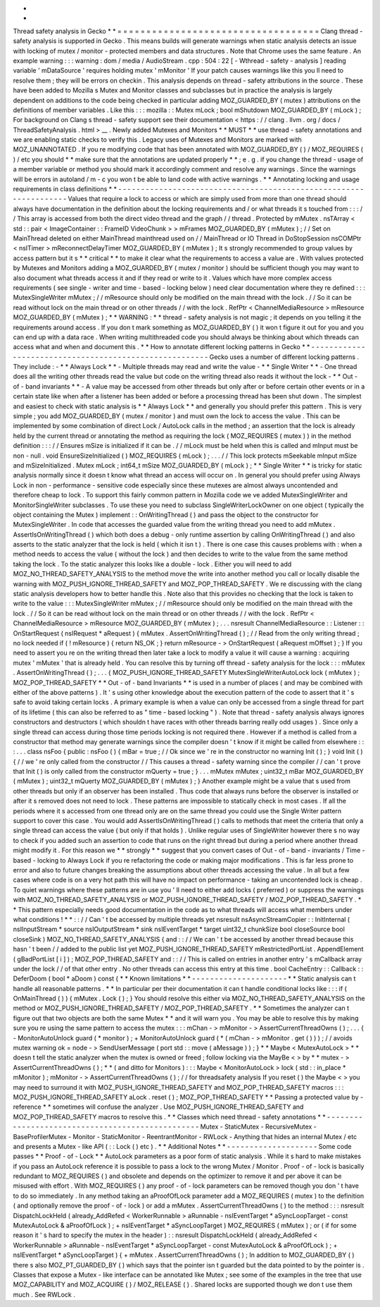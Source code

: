 *
*
Thread
safety
analysis
in
Gecko
*
*
=
=
=
=
=
=
=
=
=
=
=
=
=
=
=
=
=
=
=
=
=
=
=
=
=
=
=
=
=
=
=
=
=
=
=
Clang
thread
-
safety
analysis
is
supported
in
Gecko
.
This
means
builds
will
generate
warnings
when
static
analysis
detects
an
issue
with
locking
of
mutex
/
monitor
-
protected
members
and
data
structures
.
Note
that
Chrome
uses
the
same
feature
.
An
example
warning
:
:
:
warning
:
dom
/
media
/
AudioStream
.
cpp
:
504
:
22
[
-
Wthread
-
safety
-
analysis
]
reading
variable
'
mDataSource
'
requires
holding
mutex
'
mMonitor
'
If
your
patch
causes
warnings
like
this
you
ll
need
to
resolve
them
;
they
will
be
errors
on
checkin
.
This
analysis
depends
on
thread
-
safety
attributions
in
the
source
.
These
have
been
added
to
Mozilla
s
Mutex
and
Monitor
classes
and
subclasses
but
in
practice
the
analysis
is
largely
dependent
on
additions
to
the
code
being
checked
in
particular
adding
MOZ_GUARDED_BY
(
mutex
)
attributions
on
the
definitions
of
member
variables
.
Like
this
:
:
:
mozilla
:
:
Mutex
mLock
;
bool
mShutdown
MOZ_GUARDED_BY
(
mLock
)
;
For
background
on
Clang
s
thread
-
safety
support
see
their
documentation
<
https
:
/
/
clang
.
llvm
.
org
/
docs
/
ThreadSafetyAnalysis
.
html
>
__
.
Newly
added
Mutexes
and
Monitors
*
*
MUST
*
*
use
thread
-
safety
annotations
and
we
are
enabling
static
checks
to
verify
this
.
Legacy
uses
of
Mutexes
and
Monitors
are
marked
with
MOZ_UNANNOTATED
.
If
you
re
modifying
code
that
has
been
annotated
with
MOZ_GUARDED_BY
(
)
/
MOZ_REQUIRES
(
)
/
etc
you
should
*
*
make
sure
that
the
annotations
are
updated
properly
*
*
;
e
.
g
.
if
you
change
the
thread
-
usage
of
a
member
variable
or
method
you
should
mark
it
accordingly
comment
and
resolve
any
warnings
.
Since
the
warnings
will
be
errors
in
autoland
/
m
-
c
you
won
t
be
able
to
land
code
with
active
warnings
.
*
*
Annotating
locking
and
usage
requirements
in
class
definitions
*
*
-
-
-
-
-
-
-
-
-
-
-
-
-
-
-
-
-
-
-
-
-
-
-
-
-
-
-
-
-
-
-
-
-
-
-
-
-
-
-
-
-
-
-
-
-
-
-
-
-
-
-
-
-
-
-
-
-
-
-
-
-
-
-
-
-
-
Values
that
require
a
lock
to
access
or
which
are
simply
used
from
more
than
one
thread
should
always
have
documentation
in
the
definition
about
the
locking
requirements
and
/
or
what
threads
it
s
touched
from
:
:
:
/
/
This
array
is
accessed
from
both
the
direct
video
thread
and
the
graph
/
/
thread
.
Protected
by
mMutex
.
nsTArray
<
std
:
:
pair
<
ImageContainer
:
:
FrameID
VideoChunk
>
>
mFrames
MOZ_GUARDED_BY
(
mMutex
)
;
/
/
Set
on
MainThread
deleted
on
either
MainThread
mainthread
used
on
/
/
MainThread
or
IO
Thread
in
DoStopSession
nsCOMPtr
<
nsITimer
>
mReconnectDelayTimer
MOZ_GUARDED_BY
(
mMutex
)
;
It
s
strongly
recommended
to
group
values
by
access
pattern
but
it
s
*
*
critical
*
*
to
make
it
clear
what
the
requirements
to
access
a
value
are
.
With
values
protected
by
Mutexes
and
Monitors
adding
a
MOZ_GUARDED_BY
(
mutex
/
monitor
)
should
be
sufficient
though
you
may
want
to
also
document
what
threads
access
it
and
if
they
read
or
write
to
it
.
Values
which
have
more
complex
access
requirements
(
see
single
-
writer
and
time
-
based
-
locking
below
)
need
clear
documentation
where
they
re
defined
:
:
:
MutexSingleWriter
mMutex
;
/
/
mResource
should
only
be
modified
on
the
main
thread
with
the
lock
.
/
/
So
it
can
be
read
without
lock
on
the
main
thread
or
on
other
threads
/
/
with
the
lock
.
RefPtr
<
ChannelMediaResource
>
mResource
MOZ_GUARDED_BY
(
mMutex
)
;
*
*
WARNING
:
*
*
thread
-
safety
analysis
is
not
magic
;
it
depends
on
you
telling
it
the
requirements
around
access
.
If
you
don
t
mark
something
as
MOZ_GUARDED_BY
(
)
it
won
t
figure
it
out
for
you
and
you
can
end
up
with
a
data
race
.
When
writing
multithreaded
code
you
should
always
be
thinking
about
which
threads
can
access
what
and
when
and
document
this
.
*
*
How
to
annotate
different
locking
patterns
in
Gecko
*
*
-
-
-
-
-
-
-
-
-
-
-
-
-
-
-
-
-
-
-
-
-
-
-
-
-
-
-
-
-
-
-
-
-
-
-
-
-
-
-
-
-
-
-
-
-
-
-
-
-
-
-
-
-
-
-
Gecko
uses
a
number
of
different
locking
patterns
.
They
include
:
-
*
*
Always
Lock
*
*
-
Multiple
threads
may
read
and
write
the
value
-
*
*
Single
Writer
*
*
-
One
thread
does
all
the
writing
other
threads
read
the
value
but
code
on
the
writing
thread
also
reads
it
without
the
lock
-
*
*
Out
-
of
-
band
invariants
*
*
-
A
value
may
be
accessed
from
other
threads
but
only
after
or
before
certain
other
events
or
in
a
certain
state
like
when
after
a
listener
has
been
added
or
before
a
processing
thread
has
been
shut
down
.
The
simplest
and
easiest
to
check
with
static
analysis
is
*
*
Always
Lock
*
*
and
generally
you
should
prefer
this
pattern
.
This
is
very
simple
;
you
add
MOZ_GUARDED_BY
(
mutex
/
monitor
)
and
must
own
the
lock
to
access
the
value
.
This
can
be
implemented
by
some
combination
of
direct
Lock
/
AutoLock
calls
in
the
method
;
an
assertion
that
the
lock
is
already
held
by
the
current
thread
or
annotating
the
method
as
requiring
the
lock
(
MOZ_REQUIRES
(
mutex
)
)
in
the
method
definition
:
:
:
/
/
Ensures
mSize
is
initialized
if
it
can
be
.
/
/
mLock
must
be
held
when
this
is
called
and
mInput
must
be
non
-
null
.
void
EnsureSizeInitialized
(
)
MOZ_REQUIRES
(
mLock
)
;
.
.
.
/
/
This
lock
protects
mSeekable
mInput
mSize
and
mSizeInitialized
.
Mutex
mLock
;
int64_t
mSize
MOZ_GUARDED_BY
(
mLock
)
;
*
*
Single
Writer
*
*
is
tricky
for
static
analysis
normally
since
it
doesn
t
know
what
thread
an
access
will
occur
on
.
In
general
you
should
prefer
using
Always
Lock
in
non
-
performance
-
sensitive
code
especially
since
these
mutexes
are
almost
always
uncontended
and
therefore
cheap
to
lock
.
To
support
this
fairly
common
pattern
in
Mozilla
code
we
ve
added
MutexSingleWriter
and
MonitorSingleWriter
subclasses
.
To
use
these
you
need
to
subclass
SingleWriterLockOwner
on
one
object
(
typically
the
object
containing
the
Mutex
)
implement
:
:
OnWritingThread
(
)
and
pass
the
object
to
the
constructor
for
MutexSingleWriter
.
In
code
that
accesses
the
guarded
value
from
the
writing
thread
you
need
to
add
mMutex
.
AssertIsOnWritingThread
(
)
which
both
does
a
debug
-
only
runtime
assertion
by
calling
OnWritingThread
(
)
and
also
asserts
to
the
static
analyzer
that
the
lock
is
held
(
which
it
isn
t
)
.
There
is
one
case
this
causes
problems
with
:
when
a
method
needs
to
access
the
value
(
without
the
lock
)
and
then
decides
to
write
to
the
value
from
the
same
method
taking
the
lock
.
To
the
static
analyzer
this
looks
like
a
double
-
lock
.
Either
you
will
need
to
add
MOZ_NO_THREAD_SAFETY_ANALYSIS
to
the
method
move
the
write
into
another
method
you
call
or
locally
disable
the
warning
with
MOZ_PUSH_IGNORE_THREAD_SAFETY
and
MOZ_POP_THREAD_SAFETY
.
We
re
discussing
with
the
clang
static
analysis
developers
how
to
better
handle
this
.
Note
also
that
this
provides
no
checking
that
the
lock
is
taken
to
write
to
the
value
:
:
:
MutexSingleWriter
mMutex
;
/
/
mResource
should
only
be
modified
on
the
main
thread
with
the
lock
.
/
/
So
it
can
be
read
without
lock
on
the
main
thread
or
on
other
threads
/
/
with
the
lock
.
RefPtr
<
ChannelMediaResource
>
mResource
MOZ_GUARDED_BY
(
mMutex
)
;
.
.
.
nsresult
ChannelMediaResource
:
:
Listener
:
:
OnStartRequest
(
nsIRequest
*
aRequest
)
{
mMutex
.
AssertOnWritingThread
(
)
;
/
/
Read
from
the
only
writing
thread
;
no
lock
needed
if
(
!
mResource
)
{
return
NS_OK
;
}
return
mResource
-
>
OnStartRequest
(
aRequest
mOffset
)
;
}
If
you
need
to
assert
you
re
on
the
writing
thread
then
later
take
a
lock
to
modify
a
value
it
will
cause
a
warning
:
acquiring
mutex
'
mMutex
'
that
is
already
held
.
You
can
resolve
this
by
turning
off
thread
-
safety
analysis
for
the
lock
:
:
:
mMutex
.
AssertOnWritingThread
(
)
;
.
.
.
{
MOZ_PUSH_IGNORE_THREAD_SAFETY
MutexSingleWriterAutoLock
lock
(
mMutex
)
;
MOZ_POP_THREAD_SAFETY
*
*
Out
-
of
-
band
Invariants
*
*
is
used
in
a
number
of
places
(
and
may
be
combined
with
either
of
the
above
patterns
)
.
It
'
s
using
other
knowledge
about
the
execution
pattern
of
the
code
to
assert
that
it
'
s
safe
to
avoid
taking
certain
locks
.
A
primary
example
is
when
a
value
can
only
be
accessed
from
a
single
thread
for
part
of
its
lifetime
(
this
can
also
be
referred
to
as
"
time
-
based
locking
"
)
.
Note
that
thread
-
safety
analysis
always
ignores
constructors
and
destructors
(
which
shouldn
t
have
races
with
other
threads
barring
really
odd
usages
)
.
Since
only
a
single
thread
can
access
during
those
time
periods
locking
is
not
required
there
.
However
if
a
method
is
called
from
a
constructor
that
method
may
generate
warnings
since
the
compiler
doesn
'
t
know
if
it
might
be
called
from
elsewhere
:
:
:
.
.
.
class
nsFoo
{
public
:
nsFoo
(
)
{
mBar
=
true
;
/
/
Ok
since
we
'
re
in
the
constructor
no
warning
Init
(
)
;
}
void
Init
(
)
{
/
/
we
'
re
only
called
from
the
constructor
/
/
This
causes
a
thread
-
safety
warning
since
the
compiler
/
/
can
'
t
prove
that
Init
(
)
is
only
called
from
the
constructor
mQuerty
=
true
;
}
.
.
.
mMutex
mMutex
;
uint32_t
mBar
MOZ_GUARDED_BY
(
mMutex
)
;
uint32_t
mQuerty
MOZ_GUARDED_BY
(
mMutex
)
;
}
Another
example
might
be
a
value
that
s
used
from
other
threads
but
only
if
an
observer
has
been
installed
.
Thus
code
that
always
runs
before
the
observer
is
installed
or
after
it
s
removed
does
not
need
to
lock
.
These
patterns
are
impossible
to
statically
check
in
most
cases
.
If
all
the
periods
where
it
s
accessed
from
one
thread
only
are
on
the
same
thread
you
could
use
the
Single
Writer
pattern
support
to
cover
this
case
.
You
would
add
AssertIsOnWritingThread
(
)
calls
to
methods
that
meet
the
criteria
that
only
a
single
thread
can
access
the
value
(
but
only
if
that
holds
)
.
Unlike
regular
uses
of
SingleWriter
however
there
s
no
way
to
check
if
you
added
such
an
assertion
to
code
that
runs
on
the
right
thread
but
during
a
period
where
another
thread
might
modify
it
.
For
this
reason
we
*
*
strongly
*
*
suggest
that
you
convert
cases
of
Out
-
of
-
band
-
invariants
/
Time
-
based
-
locking
to
Always
Lock
if
you
re
refactoring
the
code
or
making
major
modifications
.
This
is
far
less
prone
to
error
and
also
to
future
changes
breaking
the
assumptions
about
other
threads
accessing
the
value
.
In
all
but
a
few
cases
where
code
is
on
a
very
hot
path
this
will
have
no
impact
on
performance
-
taking
an
uncontended
lock
is
cheap
.
To
quiet
warnings
where
these
patterns
are
in
use
you
'
ll
need
to
either
add
locks
(
preferred
)
or
suppress
the
warnings
with
MOZ_NO_THREAD_SAFETY_ANALYSIS
or
MOZ_PUSH_IGNORE_THREAD_SAFETY
/
MOZ_POP_THREAD_SAFETY
.
*
*
This
pattern
especially
needs
good
documentation
in
the
code
as
to
what
threads
will
access
what
members
under
what
conditions
!
*
*
:
:
/
/
Can
'
t
be
accessed
by
multiple
threads
yet
nsresult
nsAsyncStreamCopier
:
:
InitInternal
(
nsIInputStream
*
source
nsIOutputStream
*
sink
nsIEventTarget
*
target
uint32_t
chunkSize
bool
closeSource
bool
closeSink
)
MOZ_NO_THREAD_SAFETY_ANALYSIS
{
and
:
:
/
/
We
can
'
t
be
accessed
by
another
thread
because
this
hasn
'
t
been
/
/
added
to
the
public
list
yet
MOZ_PUSH_IGNORE_THREAD_SAFETY
mRestrictedPortList
.
AppendElement
(
gBadPortList
[
i
]
)
;
MOZ_POP_THREAD_SAFETY
and
:
:
/
/
This
is
called
on
entries
in
another
entry
'
s
mCallback
array
under
the
lock
/
/
of
that
other
entry
.
No
other
threads
can
access
this
entry
at
this
time
.
bool
CacheEntry
:
:
Callback
:
:
DeferDoom
(
bool
*
aDoom
)
const
{
*
*
Known
limitations
*
*
-
-
-
-
-
-
-
-
-
-
-
-
-
-
-
-
-
-
-
-
-
*
*
Static
analysis
can
t
handle
all
reasonable
patterns
.
*
*
In
particular
per
their
documentation
it
can
t
handle
conditional
locks
like
:
:
:
if
(
OnMainThread
(
)
)
{
mMutex
.
Lock
(
)
;
}
You
should
resolve
this
either
via
MOZ_NO_THREAD_SAFETY_ANALYSIS
on
the
method
or
MOZ_PUSH_IGNORE_THREAD_SAFETY
/
MOZ_POP_THREAD_SAFETY
.
*
*
Sometimes
the
analyzer
can
t
figure
out
that
two
objects
are
both
the
same
Mutex
*
*
and
it
will
warn
you
.
You
may
be
able
to
resolve
this
by
making
sure
you
re
using
the
same
pattern
to
access
the
mutex
:
:
:
mChan
-
>
mMonitor
-
>
AssertCurrentThreadOwns
(
)
;
.
.
.
{
-
MonitorAutoUnlock
guard
(
*
monitor
)
;
+
MonitorAutoUnlock
guard
(
*
(
mChan
-
>
mMonitor
.
get
(
)
)
)
;
/
/
avoids
mutex
warning
ok
=
node
-
>
SendUserMessage
(
port
std
:
:
move
(
aMessage
)
)
;
}
*
*
Maybe
<
MutexAutoLock
>
*
*
doesn
t
tell
the
static
analyzer
when
the
mutex
is
owned
or
freed
;
follow
locking
via
the
MayBe
<
>
by
*
*
mutex
-
>
AssertCurrentThreadOwns
(
)
;
*
*
(
and
ditto
for
Monitors
)
:
:
:
Maybe
<
MonitorAutoLock
>
lock
(
std
:
:
in_place
*
mMonitor
)
;
mMonitor
-
>
AssertCurrentThreadOwns
(
)
;
/
/
for
threadsafety
analysis
If
you
reset
(
)
the
Maybe
<
>
you
may
need
to
surround
it
with
MOZ_PUSH_IGNORE_THREAD_SAFETY
and
MOZ_POP_THREAD_SAFETY
macros
:
:
:
MOZ_PUSH_IGNORE_THREAD_SAFETY
aLock
.
reset
(
)
;
MOZ_POP_THREAD_SAFETY
*
*
Passing
a
protected
value
by
-
reference
*
*
sometimes
will
confuse
the
analyzer
.
Use
MOZ_PUSH_IGNORE_THREAD_SAFETY
and
MOZ_POP_THREAD_SAFETY
macros
to
resolve
this
.
*
*
Classes
which
need
thread
-
safety
annotations
*
*
-
-
-
-
-
-
-
-
-
-
-
-
-
-
-
-
-
-
-
-
-
-
-
-
-
-
-
-
-
-
-
-
-
-
-
-
-
-
-
-
-
-
-
-
-
-
-
-
-
Mutex
-
StaticMutex
-
RecursiveMutex
-
BaseProfilerMutex
-
Monitor
-
StaticMonitor
-
ReentrantMonitor
-
RWLock
-
Anything
that
hides
an
internal
Mutex
/
etc
and
presents
a
Mutex
-
like
API
(
:
:
Lock
(
)
etc
)
.
*
*
Additional
Notes
*
*
-
-
-
-
-
-
-
-
-
-
-
-
-
-
-
-
-
-
-
-
Some
code
passes
*
*
Proof
-
of
-
Lock
*
*
AutoLock
parameters
as
a
poor
form
of
static
analysis
.
While
it
s
hard
to
make
mistakes
if
you
pass
an
AutoLock
reference
it
is
possible
to
pass
a
lock
to
the
wrong
Mutex
/
Monitor
.
Proof
-
of
-
lock
is
basically
redundant
to
MOZ_REQUIRES
(
)
and
obsolete
and
depends
on
the
optimizer
to
remove
it
and
per
above
it
can
be
misused
with
effort
.
With
MOZ_REQUIRES
(
)
any
proof
-
of
-
lock
parameters
can
be
removed
though
you
don
'
t
have
to
do
so
immediately
.
In
any
method
taking
an
aProofOfLock
parameter
add
a
MOZ_REQUIRES
(
mutex
)
to
the
definition
(
and
optionally
remove
the
proof
-
of
-
lock
)
or
add
a
mMutex
.
AssertCurrentThreadOwns
(
)
to
the
method
:
:
:
nsresult
DispatchLockHeld
(
already_AddRefed
<
WorkerRunnable
>
aRunnable
-
nsIEventTarget
*
aSyncLoopTarget
-
const
MutexAutoLock
&
aProofOfLock
)
;
+
nsIEventTarget
*
aSyncLoopTarget
)
MOZ_REQUIRES
(
mMutex
)
;
or
(
if
for
some
reason
it
'
s
hard
to
specify
the
mutex
in
the
header
)
:
:
nsresult
DispatchLockHeld
(
already_AddRefed
<
WorkerRunnable
>
aRunnable
-
nsIEventTarget
*
aSyncLoopTarget
-
const
MutexAutoLock
&
aProofOfLock
)
;
+
nsIEventTarget
*
aSyncLoopTarget
)
{
+
mMutex
.
AssertCurrentThreadOwns
(
)
;
In
addition
to
MOZ_GUARDED_BY
(
)
there
s
also
MOZ_PT_GUARDED_BY
(
)
which
says
that
the
pointer
isn
t
guarded
but
the
data
pointed
to
by
the
pointer
is
.
Classes
that
expose
a
Mutex
-
like
interface
can
be
annotated
like
Mutex
;
see
some
of
the
examples
in
the
tree
that
use
MOZ_CAPABILITY
and
MOZ_ACQUIRE
(
)
/
MOZ_RELEASE
(
)
.
Shared
locks
are
supported
though
we
don
t
use
them
much
.
See
RWLock
.
